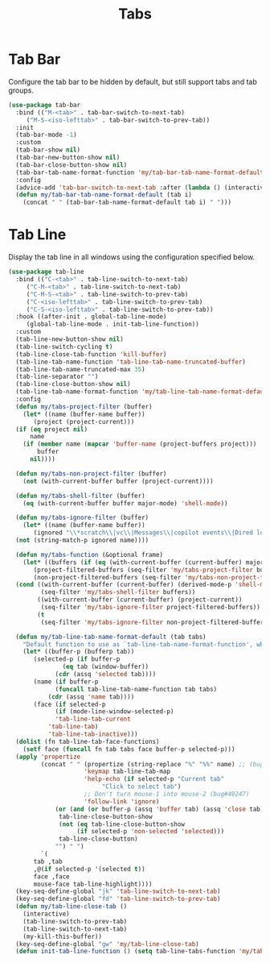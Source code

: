 #+TITLE: Tabs
#+PROPERTY: header-args      :tangle "../config-elisp/tabs.el"
* Tab Bar
Configure the tab bar to be hidden by default, but still support tabs and tab groups. 
#+begin_src emacs-lisp
  (use-package tab-bar
    :bind (("M-<tab>" . tab-bar-switch-to-next-tab)
	   ("M-S-<iso-lefttab>" . tab-bar-switch-to-prev-tab))
    :init
    (tab-bar-mode -1)
    :custom
    (tab-bar-show nil)
    (tab-bar-new-button-show nil)
    (tab-bar-close-button-show nil)
    (tab-bar-tab-name-format-function 'my/tab-bar-tab-name-format-default)
    :config
    (advice-add 'tab-bar-switch-to-next-tab :after (lambda () (interactive) (switch-to-buffer (car (funcall tab-line-tabs-function)))))
    (defun my/tab-bar-tab-name-format-default (tab i)
      (concat " " (tab-bar-tab-name-format-default tab i) " ")))
#+end_src
* Tab Line
Display the tab line in all windows using the configuration specified below. 
#+begin_src emacs-lisp
  (use-package tab-line
    :bind (("C-<tab>" . tab-line-switch-to-next-tab)
	   ("C-M-<tab>" . tab-line-switch-to-next-tab)
	   ("C-M-S-<tab>" . tab-line-switch-to-prev-tab)
	   ("C-<iso-lefttab>" . tab-line-switch-to-prev-tab)
	   ("C-S-<iso-lefttab>" . tab-line-switch-to-prev-tab))
    :hook ((after-init . global-tab-line-mode)
	   (global-tab-line-mode . init-tab-line-function))
    :custom
    (tab-line-new-button-show nil)
    (tab-line-switch-cycling t)
    (tab-line-close-tab-function 'kill-buffer)
    (tab-line-tab-name-function 'tab-line-tab-name-truncated-buffer)
    (tab-line-tab-name-truncated-max 35)
    (tab-line-separator "")
    (tab-line-close-button-show nil)
    (tab-line-tab-name-format-function 'my/tab-line-tab-name-format-default)
    :config
    (defun my/tabs-project-filter (buffer)
      (let* ((name (buffer-name buffer))
	     (project (project-current)))
	(if (eq project nil)
	    name
	  (if (member name (mapcar 'buffer-name (project-buffers project)))
	      buffer
	    nil))))

    (defun my/tabs-non-project-filter (buffer)
      (not (with-current-buffer buffer (project-current))))

    (defun my/tabs-shell-filter (buffer)
      (eq (with-current-buffer buffer major-mode) 'shell-mode))

    (defun my/tabs-ignore-filter (buffer)
      (let* ((name (buffer-name buffer))
	     (ignored "\\*scratch\\|vc\\|Messages\\|copilot events\\|Dired log\\|[a-z]-shell\\|magit-process\\|straight-process\\|direnv\\|\\*gemini\\|info\\|Backtrace\\|EGLOT.+\\*"))
	(not (string-match-p ignored name))))

    (defun my/tabs-function (&optional frame)
      (let* ((buffers (if (eq (with-current-buffer (current-buffer) major-mode) 'shell-mode) (buffer-list frame) (bufler-workspace-buffers frame)))
	     (project-filtered-buffers (seq-filter 'my/tabs-project-filter buffers))
	     (non-project-filtered-buffers (seq-filter 'my/tabs-non-project-filter buffers)))
	(cond ((with-current-buffer (current-buffer) (derived-mode-p 'shell-mode))
	       (seq-filter 'my/tabs-shell-filter buffers))
	      ((with-current-buffer (current-buffer) (project-current))
	       (seq-filter 'my/tabs-ignore-filter project-filtered-buffers))
	      (t
	       (seq-filter 'my/tabs-ignore-filter non-project-filtered-buffers)))))

    (defun my/tab-line-tab-name-format-default (tab tabs)
      "Default function to use as `tab-line-tab-name-format-function', which see."
      (let* ((buffer-p (bufferp tab))
	     (selected-p (if buffer-p
			     (eq tab (window-buffer))
			   (cdr (assq 'selected tab))))
	     (name (if buffer-p
		       (funcall tab-line-tab-name-function tab tabs)
		     (cdr (assq 'name tab))))
	     (face (if selected-p
		       (if (mode-line-window-selected-p)
			   'tab-line-tab-current
			 'tab-line-tab)
		     'tab-line-tab-inactive)))
	(dolist (fn tab-line-tab-face-functions)
	  (setf face (funcall fn tab tabs face buffer-p selected-p)))
	(apply 'propertize
	       (concat " " (propertize (string-replace "%" "%%" name) ;; (bug#57848)
				       'keymap tab-line-tab-map
				       'help-echo (if selected-p "Current tab"
						    "Click to select tab")
				       ;; Don't turn mouse-1 into mouse-2 (bug#49247)
				       'follow-link 'ignore)
		       (or (and (or buffer-p (assq 'buffer tab) (assq 'close tab))
				tab-line-close-button-show
				(not (eq tab-line-close-button-show
					 (if selected-p 'non-selected 'selected)))
				tab-line-close-button)
			   "") " ")
	       `(
		 tab ,tab
		 ,@(if selected-p '(selected t))
		 face ,face
		 mouse-face tab-line-highlight))))
    (key-seq-define-global "jk" 'tab-line-switch-to-next-tab)
    (key-seq-define-global "fd" 'tab-line-switch-to-prev-tab)
    (defun my/tab-line-close-tab ()
      (interactive)
      (tab-line-switch-to-prev-tab)
      (tab-line-switch-to-next-tab)
      (my-kill-this-buffer))
    (key-seq-define-global "gw" 'my/tab-line-close-tab)
    (defun init-tab-line-function () (setq tab-line-tabs-function 'my/tabs-function)))
#+end_src
